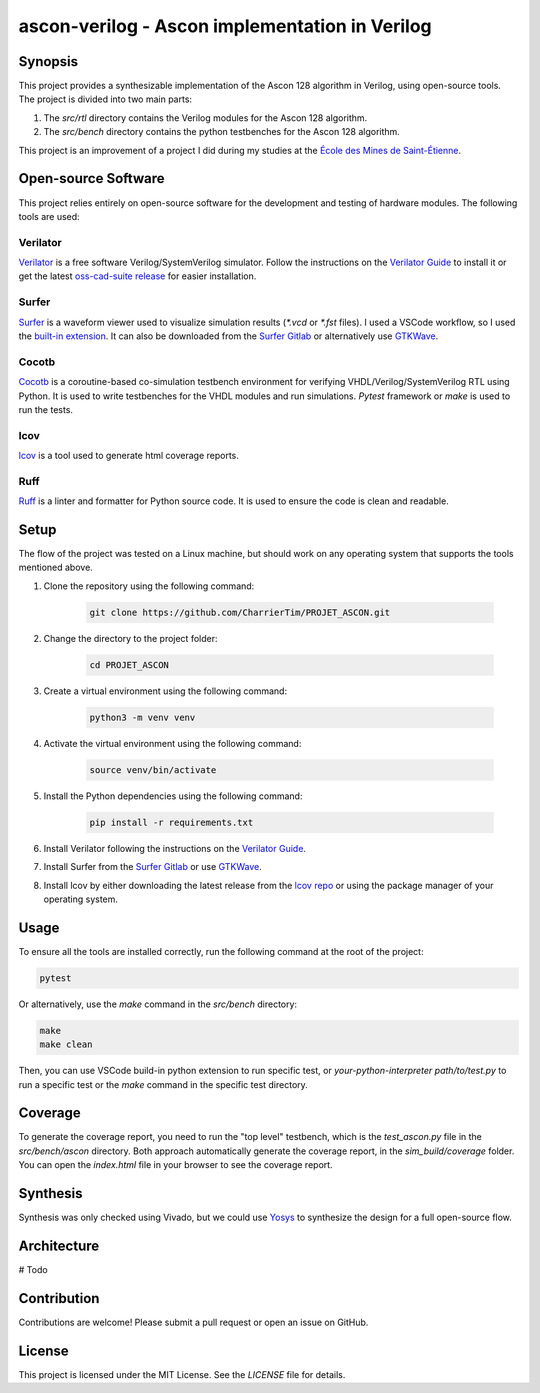 #################################################
 ascon-verilog - Ascon implementation in Verilog
#################################################

**********
 Synopsis
**********

This project provides a synthesizable implementation of the Ascon 128
algorithm in Verilog, using open-source tools. The project is divided
into two main parts:

#. The `src/rtl` directory contains the Verilog modules for the Ascon
   128 algorithm.
#. The `src/bench` directory contains the python testbenches for the
   Ascon 128 algorithm.

This project is an improvement of a project I did during my studies at
the `École des Mines de Saint-Étienne
<https://www.mines-stetienne.fr/>`_.

**********************
 Open-source Software
**********************

This project relies entirely on open-source software for the development
and testing of hardware modules. The following tools are used:

Verilator
=========

`Verilator <https://github.com/verilator/verilator>`_ is a free software
Verilog/SystemVerilog simulator. Follow the instructions on the
`Verilator Guide <https://verilator.org/guide/latest/install.html>`_ to
install it or get the latest `oss-cad-suite release
<https://github.com/YosysHQ/oss-cad-suite-build/releases>`_ for easier
installation.

Surfer
======

`Surfer <https://surfer-project.org/>`_ is a waveform viewer used to
visualize simulation results (`*.vcd` or `*.fst` files). I used a VSCode
workflow, so I used the `built-in extension
<https://marketplace.visualstudio.com/items?itemName=surfer-project.surfer>`_.
It can also be downloaded from the `Surfer Gitlab
<https://gitlab.com/surfer-project/surfer>`_ or alternatively use
`GTKWave <http://gtkwave.sourceforge.net/>`_.

Cocotb
======

`Cocotb <https://docs.cocotb.org/en/stable/#>`_ is a coroutine-based
co-simulation testbench environment for verifying
VHDL/Verilog/SystemVerilog RTL using Python. It is used to write
testbenches for the VHDL modules and run simulations. `Pytest` framework
or `make` is used to run the tests.

lcov
====

`lcov <http://ltp.sourceforge.net/coverage/lcov.php>`_ is a tool used to
generate html coverage reports.

Ruff
====

`Ruff <https://github.com/astral-sh/ruff>`_ is a linter and formatter
for Python source code. It is used to ensure the code is clean and
readable.

*******
 Setup
*******

The flow of the project was tested on a Linux machine, but should work
on any operating system that supports the tools mentioned above.

#. Clone the repository using the following command:

      .. code:: bash

         git clone https://github.com/CharrierTim/PROJET_ASCON.git

#. Change the directory to the project folder:

      .. code:: bash

         cd PROJET_ASCON

#. Create a virtual environment using the following command:

      .. code:: bash

         python3 -m venv venv

#. Activate the virtual environment using the following command:

      .. code:: bash

         source venv/bin/activate

#. Install the Python dependencies using the following command:

      .. code:: bash

         pip install -r requirements.txt

#. Install Verilator following the instructions on the `Verilator Guide
   <https://verilator.org/guide/latest/install.html>`_.

#. Install Surfer from the `Surfer Gitlab
   <https://gitlab.com/surfer-project/surfer>`_ or use `GTKWave
   <http://gtkwave.sourceforge.net/>`_.

#. Install lcov by either downloading the latest release from the `lcov
   repo <https://github.com/linux-test-project/lcov/releases>`_ or using
   the package manager of your operating system.

*******
 Usage
*******

To ensure all the tools are installed correctly, run the following
command at the root of the project:

.. code:: bash

   pytest

Or alternatively, use the `make` command in the `src/bench` directory:

.. code:: bash

   make
   make clean

Then, you can use VSCode build-in python extension to run specific test,
or `your-python-interpreter path/to/test.py` to run a specific test or
the `make` command in the specific test directory.

**********
 Coverage
**********

To generate the coverage report, you need to run the "top level"
testbench, which is the `test_ascon.py` file in the `src/bench/ascon`
directory. Both approach automatically generate the coverage report, in
the `sim_build/coverage` folder. You can open the `index.html` file in
your browser to see the coverage report.

***********
 Synthesis
***********

Synthesis was only checked using Vivado, but we could use `Yosys
<https://github.com/YosysHQ/yosys>`_ to synthesize the design for a full
open-source flow.

**************
 Architecture
**************

# Todo

**************
 Contribution
**************

Contributions are welcome! Please submit a pull request or open an issue
on GitHub.

*********
 License
*********

This project is licensed under the MIT License. See the `LICENSE` file
for details.
